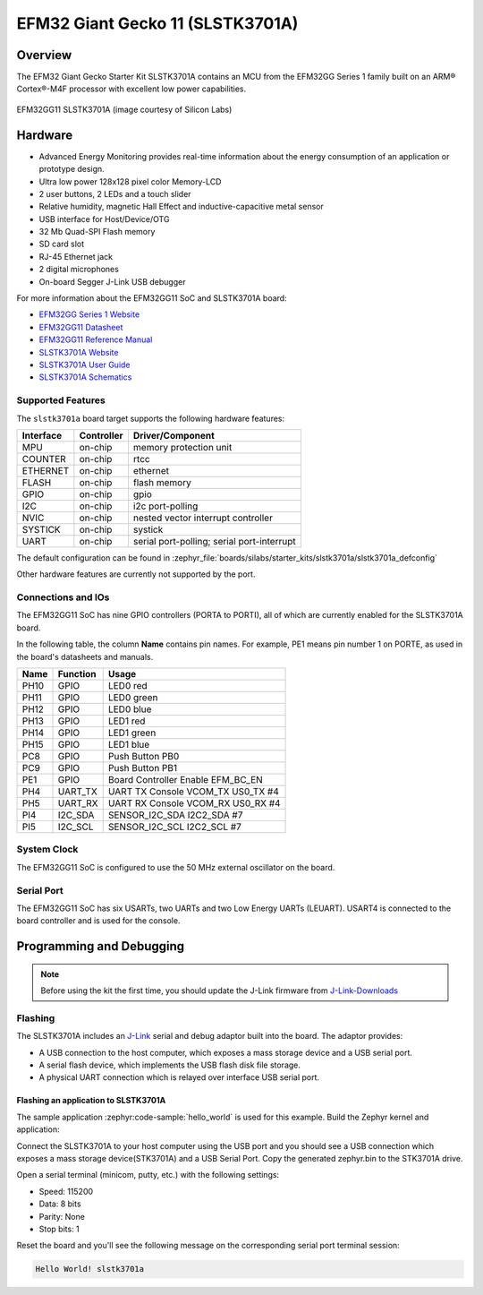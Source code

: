 .. _efm32gg_stk3701a:

EFM32 Giant Gecko 11 (SLSTK3701A)
#################################

Overview
********

The EFM32 Giant Gecko Starter Kit SLSTK3701A contains an MCU from the
EFM32GG Series 1 family built on an ARM® Cortex®-M4F processor with excellent
low power capabilities.

.. figure:: slstk3701a.jpg
   :align: center
   :alt: EFM32GG11 SLSTK3701A

   EFM32GG11 SLSTK3701A (image courtesy of Silicon Labs)

Hardware
********

- Advanced Energy Monitoring provides real-time information about the energy
  consumption of an application or prototype design.
- Ultra low power 128x128 pixel color Memory-LCD
- 2 user buttons, 2 LEDs and a touch slider
- Relative humidity, magnetic Hall Effect and inductive-capacitive metal sensor
- USB interface for Host/Device/OTG
- 32 Mb Quad-SPI Flash memory
- SD card slot
- RJ-45 Ethernet jack
- 2 digital microphones
- On-board Segger J-Link USB debugger

For more information about the EFM32GG11 SoC and SLSTK3701A board:

- `EFM32GG Series 1 Website`_
- `EFM32GG11 Datasheet`_
- `EFM32GG11 Reference Manual`_
- `SLSTK3701A Website`_
- `SLSTK3701A User Guide`_
- `SLSTK3701A Schematics`_

Supported Features
==================

The ``slstk3701a`` board target supports the following hardware
features:

+-----------+------------+-------------------------------------+
| Interface | Controller | Driver/Component                    |
+===========+============+=====================================+
| MPU       | on-chip    | memory protection unit              |
+-----------+------------+-------------------------------------+
| COUNTER   | on-chip    | rtcc                                |
+-----------+------------+-------------------------------------+
| ETHERNET  | on-chip    | ethernet                            |
+-----------+------------+-------------------------------------+
| FLASH     | on-chip    | flash memory                        |
+-----------+------------+-------------------------------------+
| GPIO      | on-chip    | gpio                                |
+-----------+------------+-------------------------------------+
| I2C       | on-chip    | i2c port-polling                    |
+-----------+------------+-------------------------------------+
| NVIC      | on-chip    | nested vector interrupt controller  |
+-----------+------------+-------------------------------------+
| SYSTICK   | on-chip    | systick                             |
+-----------+------------+-------------------------------------+
| UART      | on-chip    | serial port-polling;                |
|           |            | serial port-interrupt               |
+-----------+------------+-------------------------------------+

The default configuration can be found in
:zephyr_file:`boards/silabs/starter_kits/slstk3701a/slstk3701a_defconfig`

Other hardware features are currently not supported by the port.

Connections and IOs
===================

The EFM32GG11 SoC has nine GPIO controllers (PORTA to PORTI), all of which are
currently enabled for the SLSTK3701A board.

In the following table, the column **Name** contains pin names. For example, PE1
means pin number 1 on PORTE, as used in the board's datasheets and manuals.

+-------+-------------+-------------------------------------+
| Name  | Function    | Usage                               |
+=======+=============+=====================================+
| PH10  | GPIO        | LED0 red                            |
+-------+-------------+-------------------------------------+
| PH11  | GPIO        | LED0 green                          |
+-------+-------------+-------------------------------------+
| PH12  | GPIO        | LED0 blue                           |
+-------+-------------+-------------------------------------+
| PH13  | GPIO        | LED1 red                            |
+-------+-------------+-------------------------------------+
| PH14  | GPIO        | LED1 green                          |
+-------+-------------+-------------------------------------+
| PH15  | GPIO        | LED1 blue                           |
+-------+-------------+-------------------------------------+
| PC8   | GPIO        | Push Button PB0                     |
+-------+-------------+-------------------------------------+
| PC9   | GPIO        | Push Button PB1                     |
+-------+-------------+-------------------------------------+
| PE1   | GPIO        | Board Controller Enable             |
|       |             | EFM_BC_EN                           |
+-------+-------------+-------------------------------------+
| PH4   | UART_TX     | UART TX Console VCOM_TX US0_TX #4   |
+-------+-------------+-------------------------------------+
| PH5   | UART_RX     | UART RX Console VCOM_RX US0_RX #4   |
+-------+-------------+-------------------------------------+
| PI4   | I2C_SDA     | SENSOR_I2C_SDA I2C2_SDA #7          |
+-------+-------------+-------------------------------------+
| PI5   | I2C_SCL     | SENSOR_I2C_SCL I2C2_SCL #7          |
+-------+-------------+-------------------------------------+


System Clock
============

The EFM32GG11 SoC is configured to use the 50 MHz external oscillator on the
board.

Serial Port
===========

The EFM32GG11 SoC has six USARTs, two UARTs and two Low Energy UARTs (LEUART).
USART4 is connected to the board controller and is used for the console.

Programming and Debugging
*************************

.. note::
   Before using the kit the first time, you should update the J-Link firmware
   from `J-Link-Downloads`_

Flashing
========

The SLSTK3701A includes an `J-Link`_ serial and debug adaptor built into the
board. The adaptor provides:

- A USB connection to the host computer, which exposes a mass storage device and a
  USB serial port.
- A serial flash device, which implements the USB flash disk file storage.
- A physical UART connection which is relayed over interface USB serial port.

Flashing an application to SLSTK3701A
-------------------------------------

The sample application :zephyr:code-sample:`hello_world` is used for this example.
Build the Zephyr kernel and application:

.. zephyr-app-commands::
   :zephyr-app: samples/hello_world
   :board: slstk3701a
   :goals: build

Connect the SLSTK3701A to your host computer using the USB port and you
should see a USB connection which exposes a mass storage device(STK3701A) and
a USB Serial Port. Copy the generated zephyr.bin to the STK3701A drive.

Open a serial terminal (minicom, putty, etc.) with the following settings:

- Speed: 115200
- Data: 8 bits
- Parity: None
- Stop bits: 1

Reset the board and you'll see the following message on the corresponding serial port
terminal session:

.. code-block:: console

   Hello World! slstk3701a


.. _SLSTK3701A Website:
   https://www.silabs.com/products/development-tools/mcu/32-bit/efm32-giant-gecko-gg11-starter-kit

.. _SLSTK3701A User Guide:
   https://www.silabs.com/documents/public/user-guides/ug287-stk3701.pdf

.. _SLSTK3701A Schematics:
   https://www.silabs.com/documents/public/schematic-files/BRD2204A-B00-schematic.pdf

.. _EFM32GG Series 1 Website:
   https://www.silabs.com/products/mcu/32-bit/efm32-giant-gecko-s1

.. _EFM32GG11 Datasheet:
   https://www.silabs.com/documents/public/data-sheets/efm32gg11-datasheet.pdf

.. _EFM32GG11 Reference Manual:
   https://www.silabs.com/documents/public/reference-manuals/efm32gg11-rm.pdf

.. _J-Link:
   https://www.segger.com/jlink-debug-probes.html

.. _J-Link-Downloads:
   https://www.segger.com/downloads/jlink
